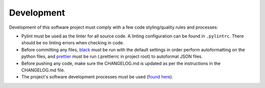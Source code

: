 Development
===========

Development of this software project must comply with a few code styling/quality rules and processes:

* Pylint must be used as the linter for all source code. A linting configuration can be found in ``.pylintrc``. There should be no linting errors when checking in code. 
* Before committing any files, `black <https://black.readthedocs.io/en/stable/>`_ must be run with the default settings in order perform autoformatting on the python
  files, and `prettier <https://prettier.io/>`_ must be run (.prettierrc in project root) to autoformat JSON files.
* Before pushing any code, make sure the CHANGELOG.md is updated as per the instructions in the CHANGELOG.md file.
* The project's software development processes must be used (`found here <https://confluence.goldstandardphantoms.com/display/AD/Software+development+processes>`_).
